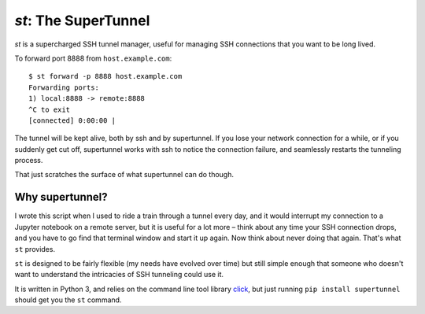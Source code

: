 `st`: The SuperTunnel
---------------------

|GithubActions|_ |PyPi|_

.. |GithubActions| image:: https://github.com/alexrudy/supertunnel/workflows/Supertunnel%20CI/badge.svg
.. _GithubActions: https://github.com/alexrudy/supertunnel/actions

.. |PyPi| image:: https://badge.fury.io/py/supertunnel.svg
.. _PyPi: https://badge.fury.io/py/supertunnel

`st` is a supercharged SSH tunnel manager, useful for managing SSH 
connections that you want to be long lived.

To forward port 8888 from ``host.example.com``::

    $ st forward -p 8888 host.example.com
    Forwarding ports:
    1) local:8888 -> remote:8888
    ^C to exit
    [connected] 0:00:00 |

The tunnel will be kept alive, both by ssh and by supertunnel. If you lose your
network connection for a while, or if you suddenly get cut off, supertunnel works
with ssh to notice the connection failure, and seamlessly restarts the tunneling process.

That just scratches the surface of what supertunnel can do though.

Why supertunnel?
****************

I wrote this script when I used to ride a train through a tunnel every day, and
it would interrupt my connection to a Jupyter notebook on a remote server, but
it is useful for a lot more – think about any time your SSH connection drops,
and you have to go find that terminal window and start it up again. Now think
about never doing that again. That's what ``st`` provides.

``st`` is designed to be fairly flexible (my needs have evolved over time) but still
simple enough that someone who doesn't want to understand the intricacies of SSH
tunneling could use it.

It is written in Python 3, and relies on the command line tool library click_,
but just running ``pip install supertunnel`` should get you the ``st`` command.


.. _click: https://click.palletsprojects.com/

